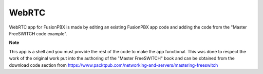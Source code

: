 *********
WebRTC
*********

WebRTC app for FusionPBX is made by editing an existing FusionPBX app code and adding the code from the "Master FreeSWITCH code example".

**Note**
 
This app is a shell and you must provide the rest of the code to make the app functional.  This was done to respect the work of the original work put into the authoring of the "Master FreeSWITCH" book and can be obtained from the download code section from https://www.packtpub.com/networking-and-servers/mastering-freeswitch
